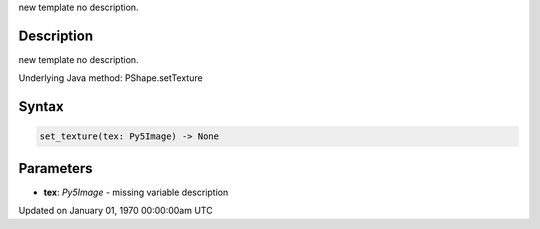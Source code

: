 .. title: set_texture()
.. slug: py5shape_set_texture
.. date: 1970-01-01 00:00:00 UTC+00:00
.. tags:
.. category:
.. link:
.. description: py5 set_texture() documentation
.. type: text

new template no description.

Description
===========

new template no description.

Underlying Java method: PShape.setTexture

Syntax
======

.. code:: python

    set_texture(tex: Py5Image) -> None

Parameters
==========

* **tex**: `Py5Image` - missing variable description


Updated on January 01, 1970 00:00:00am UTC

